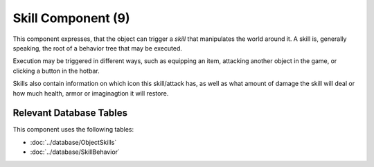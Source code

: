 Skill Component (9)
-------------------

This component expresses, that the object can trigger a *skill* that
manipulates the world around it. A skill is, generally speaking, the
root of a behavior tree that may be executed.

Execution may be triggered in different ways, such as equipping an item,
attacking another object in the game, or clicking a button in the hotbar.

Skills also contain information on which icon this skill/attack has,
as well as what amount of damage the skill will deal or how much health,
armor or imaginagtion it will restore.

Relevant Database Tables
........................

This component uses the following tables:

* :doc:`../database/ObjectSkills`
* :doc:`../database/SkillBehavior`
